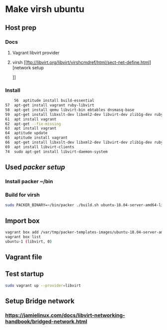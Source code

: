 * Make virsh ubuntu
** Host prep
*** Docs
**** Vagrant libvirt provider
**** virsh [[ftp://libvirt.org/libvirt/virshcmdref/html/sect-net-define.html][network setup
]]
*** Install
    #+begin_src sh
       56  aptitude install build-essential
   57  apt-get install vagrant ruby-libvirt
   58  apt-get install qemu libvirt-bin ebtables dnsmasq-base
   59  apt-get install libxslt-dev libxml2-dev libvirt-dev zlib1g-dev ruby-dev
   61  apt install vagrant
   62  apt-get --fix-missing
   63  apt install vagrant
   64  aptitude update
   65  aptitude install vagrant
   66  apt-get install libxslt-dev libxml2-dev libvirt-dev zlib1g-dev ruby-dev
   69  apt install libvirt-clients
   74  sudo apt-get install libvirt-daemon-system

    #+end_src
** Used [[%09https://github.com/ruzickap/packer-templates][packer setup]]
*** Install packer ~/bin
*** Build for virsh
    #+begin_src sh
      sudo PACKER_BINARY=~/bin/packer ./build.sh ubuntu-18.04-server-amd64-libvirt
    #+end_src

** Import box
   #+begin_src sh
     vagrant box add /var/tmp/packer-templates-images/ubuntu-18.04-server-amd64-libvirt.box --name ubuntu-1
     vagrant box list
     ubuntu-1 (libvirt, 0)
   #+end_src

** Vagrant file

** Test startup
   #+begin_src sh
   sudo vagrant up --provider=libvirt
   #+end_src

** Setup Bridge network
*** https://jamielinux.com/docs/libvirt-networking-handbook/bridged-network.html

